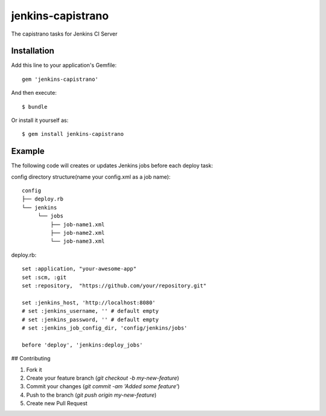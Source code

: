 ==================
jenkins-capistrano
==================

The capistrano tasks for Jenkins CI Server

Installation
============

Add this line to your application's Gemfile::

  gem 'jenkins-capistrano'

And then execute::

  $ bundle

Or install it yourself as::

  $ gem install jenkins-capistrano

Example
=======

The following code will creates or updates Jenkins jobs before each deploy task:

config directory structure(name your config.xml as a job name)::

  config
  ├── deploy.rb
  └── jenkins
       └── jobs
           ├── job-name1.xml
           ├── job-name2.xml
           └── job-name3.xml


deploy.rb::

  set :application, "your-awesome-app"
  set :scm, :git
  set :repository,  "https://github.com/your/repository.git"

  set :jenkins_host, 'http://localhost:8080'
  # set :jenkins_username, '' # default empty
  # set :jenkins_password, '' # default empty
  # set :jenkins_job_config_dir, 'config/jenkins/jobs'

  before 'deploy', 'jenkins:deploy_jobs'

## Contributing

1. Fork it
2. Create your feature branch (`git checkout -b my-new-feature`)
3. Commit your changes (`git commit -am 'Added some feature'`)
4. Push to the branch (`git push origin my-new-feature`)
5. Create new Pull Request
